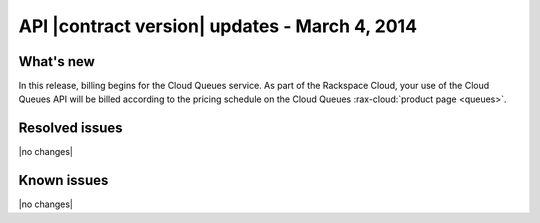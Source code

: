 API |contract version| updates - March 4, 2014
----------------------------------------------

What's new
~~~~~~~~~~
In this release, billing begins for the Cloud Queues service. As part of the
Rackspace Cloud, your use of the Cloud Queues API will be
billed according to the pricing schedule on the Cloud Queues
:rax-cloud:`product page <queues>`.

Resolved issues
~~~~~~~~~~~~~~~
|no changes|

Known issues
~~~~~~~~~~~~
|no changes|
